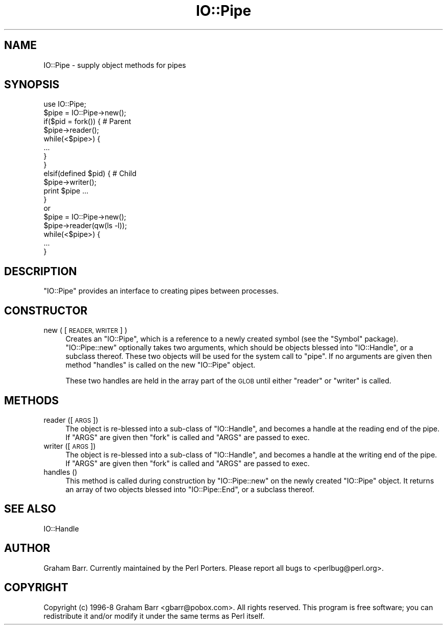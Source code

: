 .\" Automatically generated by Pod::Man 2.28 (Pod::Simple 3.28)
.\"
.\" Standard preamble:
.\" ========================================================================
.de Sp \" Vertical space (when we can't use .PP)
.if t .sp .5v
.if n .sp
..
.de Vb \" Begin verbatim text
.ft CW
.nf
.ne \\$1
..
.de Ve \" End verbatim text
.ft R
.fi
..
.\" Set up some character translations and predefined strings.  \*(-- will
.\" give an unbreakable dash, \*(PI will give pi, \*(L" will give a left
.\" double quote, and \*(R" will give a right double quote.  \*(C+ will
.\" give a nicer C++.  Capital omega is used to do unbreakable dashes and
.\" therefore won't be available.  \*(C` and \*(C' expand to `' in nroff,
.\" nothing in troff, for use with C<>.
.tr \(*W-
.ds C+ C\v'-.1v'\h'-1p'\s-2+\h'-1p'+\s0\v'.1v'\h'-1p'
.ie n \{\
.    ds -- \(*W-
.    ds PI pi
.    if (\n(.H=4u)&(1m=24u) .ds -- \(*W\h'-12u'\(*W\h'-12u'-\" diablo 10 pitch
.    if (\n(.H=4u)&(1m=20u) .ds -- \(*W\h'-12u'\(*W\h'-8u'-\"  diablo 12 pitch
.    ds L" ""
.    ds R" ""
.    ds C` ""
.    ds C' ""
'br\}
.el\{\
.    ds -- \|\(em\|
.    ds PI \(*p
.    ds L" ``
.    ds R" ''
.    ds C`
.    ds C'
'br\}
.\"
.\" Escape single quotes in literal strings from groff's Unicode transform.
.ie \n(.g .ds Aq \(aq
.el       .ds Aq '
.\"
.\" If the F register is turned on, we'll generate index entries on stderr for
.\" titles (.TH), headers (.SH), subsections (.SS), items (.Ip), and index
.\" entries marked with X<> in POD.  Of course, you'll have to process the
.\" output yourself in some meaningful fashion.
.\"
.\" Avoid warning from groff about undefined register 'F'.
.de IX
..
.nr rF 0
.if \n(.g .if rF .nr rF 1
.if (\n(rF:(\n(.g==0)) \{
.    if \nF \{
.        de IX
.        tm Index:\\$1\t\\n%\t"\\$2"
..
.        if !\nF==2 \{
.            nr % 0
.            nr F 2
.        \}
.    \}
.\}
.rr rF
.\"
.\" Accent mark definitions (@(#)ms.acc 1.5 88/02/08 SMI; from UCB 4.2).
.\" Fear.  Run.  Save yourself.  No user-serviceable parts.
.    \" fudge factors for nroff and troff
.if n \{\
.    ds #H 0
.    ds #V .8m
.    ds #F .3m
.    ds #[ \f1
.    ds #] \fP
.\}
.if t \{\
.    ds #H ((1u-(\\\\n(.fu%2u))*.13m)
.    ds #V .6m
.    ds #F 0
.    ds #[ \&
.    ds #] \&
.\}
.    \" simple accents for nroff and troff
.if n \{\
.    ds ' \&
.    ds ` \&
.    ds ^ \&
.    ds , \&
.    ds ~ ~
.    ds /
.\}
.if t \{\
.    ds ' \\k:\h'-(\\n(.wu*8/10-\*(#H)'\'\h"|\\n:u"
.    ds ` \\k:\h'-(\\n(.wu*8/10-\*(#H)'\`\h'|\\n:u'
.    ds ^ \\k:\h'-(\\n(.wu*10/11-\*(#H)'^\h'|\\n:u'
.    ds , \\k:\h'-(\\n(.wu*8/10)',\h'|\\n:u'
.    ds ~ \\k:\h'-(\\n(.wu-\*(#H-.1m)'~\h'|\\n:u'
.    ds / \\k:\h'-(\\n(.wu*8/10-\*(#H)'\z\(sl\h'|\\n:u'
.\}
.    \" troff and (daisy-wheel) nroff accents
.ds : \\k:\h'-(\\n(.wu*8/10-\*(#H+.1m+\*(#F)'\v'-\*(#V'\z.\h'.2m+\*(#F'.\h'|\\n:u'\v'\*(#V'
.ds 8 \h'\*(#H'\(*b\h'-\*(#H'
.ds o \\k:\h'-(\\n(.wu+\w'\(de'u-\*(#H)/2u'\v'-.3n'\*(#[\z\(de\v'.3n'\h'|\\n:u'\*(#]
.ds d- \h'\*(#H'\(pd\h'-\w'~'u'\v'-.25m'\f2\(hy\fP\v'.25m'\h'-\*(#H'
.ds D- D\\k:\h'-\w'D'u'\v'-.11m'\z\(hy\v'.11m'\h'|\\n:u'
.ds th \*(#[\v'.3m'\s+1I\s-1\v'-.3m'\h'-(\w'I'u*2/3)'\s-1o\s+1\*(#]
.ds Th \*(#[\s+2I\s-2\h'-\w'I'u*3/5'\v'-.3m'o\v'.3m'\*(#]
.ds ae a\h'-(\w'a'u*4/10)'e
.ds Ae A\h'-(\w'A'u*4/10)'E
.    \" corrections for vroff
.if v .ds ~ \\k:\h'-(\\n(.wu*9/10-\*(#H)'\s-2\u~\d\s+2\h'|\\n:u'
.if v .ds ^ \\k:\h'-(\\n(.wu*10/11-\*(#H)'\v'-.4m'^\v'.4m'\h'|\\n:u'
.    \" for low resolution devices (crt and lpr)
.if \n(.H>23 .if \n(.V>19 \
\{\
.    ds : e
.    ds 8 ss
.    ds o a
.    ds d- d\h'-1'\(ga
.    ds D- D\h'-1'\(hy
.    ds th \o'bp'
.    ds Th \o'LP'
.    ds ae ae
.    ds Ae AE
.\}
.rm #[ #] #H #V #F C
.\" ========================================================================
.\"
.IX Title "IO::Pipe 3"
.TH IO::Pipe 3 "2014-12-27" "perl v5.20.2" "Perl Programmers Reference Guide"
.\" For nroff, turn off justification.  Always turn off hyphenation; it makes
.\" way too many mistakes in technical documents.
.if n .ad l
.nh
.SH "NAME"
IO::Pipe \- supply object methods for pipes
.SH "SYNOPSIS"
.IX Header "SYNOPSIS"
.Vb 1
\&        use IO::Pipe;
\&
\&        $pipe = IO::Pipe\->new();
\&
\&        if($pid = fork()) { # Parent
\&            $pipe\->reader();
\&
\&            while(<$pipe>) {
\&                ...
\&            }
\&
\&        }
\&        elsif(defined $pid) { # Child
\&            $pipe\->writer();
\&
\&            print $pipe ...
\&        }
\&
\&        or
\&
\&        $pipe = IO::Pipe\->new();
\&
\&        $pipe\->reader(qw(ls \-l));
\&
\&        while(<$pipe>) {
\&            ...
\&        }
.Ve
.SH "DESCRIPTION"
.IX Header "DESCRIPTION"
\&\f(CW\*(C`IO::Pipe\*(C'\fR provides an interface to creating pipes between
processes.
.SH "CONSTRUCTOR"
.IX Header "CONSTRUCTOR"
.IP "new ( [\s-1READER, WRITER\s0] )" 4
.IX Item "new ( [READER, WRITER] )"
Creates an \f(CW\*(C`IO::Pipe\*(C'\fR, which is a reference to a newly created symbol
(see the \f(CW\*(C`Symbol\*(C'\fR package). \f(CW\*(C`IO::Pipe::new\*(C'\fR optionally takes two
arguments, which should be objects blessed into \f(CW\*(C`IO::Handle\*(C'\fR, or a
subclass thereof. These two objects will be used for the system call
to \f(CW\*(C`pipe\*(C'\fR. If no arguments are given then method \f(CW\*(C`handles\*(C'\fR is called
on the new \f(CW\*(C`IO::Pipe\*(C'\fR object.
.Sp
These two handles are held in the array part of the \s-1GLOB\s0 until either
\&\f(CW\*(C`reader\*(C'\fR or \f(CW\*(C`writer\*(C'\fR is called.
.SH "METHODS"
.IX Header "METHODS"
.IP "reader ([\s-1ARGS\s0])" 4
.IX Item "reader ([ARGS])"
The object is re-blessed into a sub-class of \f(CW\*(C`IO::Handle\*(C'\fR, and becomes a
handle at the reading end of the pipe. If \f(CW\*(C`ARGS\*(C'\fR are given then \f(CW\*(C`fork\*(C'\fR
is called and \f(CW\*(C`ARGS\*(C'\fR are passed to exec.
.IP "writer ([\s-1ARGS\s0])" 4
.IX Item "writer ([ARGS])"
The object is re-blessed into a sub-class of \f(CW\*(C`IO::Handle\*(C'\fR, and becomes a
handle at the writing end of the pipe. If \f(CW\*(C`ARGS\*(C'\fR are given then \f(CW\*(C`fork\*(C'\fR
is called and \f(CW\*(C`ARGS\*(C'\fR are passed to exec.
.IP "handles ()" 4
.IX Item "handles ()"
This method is called during construction by \f(CW\*(C`IO::Pipe::new\*(C'\fR
on the newly created \f(CW\*(C`IO::Pipe\*(C'\fR object. It returns an array of two objects
blessed into \f(CW\*(C`IO::Pipe::End\*(C'\fR, or a subclass thereof.
.SH "SEE ALSO"
.IX Header "SEE ALSO"
IO::Handle
.SH "AUTHOR"
.IX Header "AUTHOR"
Graham Barr. Currently maintained by the Perl Porters.  Please report all
bugs to <perlbug@perl.org>.
.SH "COPYRIGHT"
.IX Header "COPYRIGHT"
Copyright (c) 1996\-8 Graham Barr <gbarr@pobox.com>. All rights reserved.
This program is free software; you can redistribute it and/or
modify it under the same terms as Perl itself.
